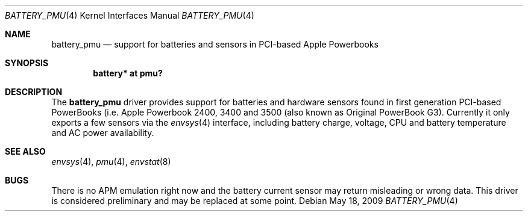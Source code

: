 .\" $NetBSD: battery_pmu.4,v 1.4 2009/05/18 14:41:07 wiz Exp $
.\"
.\" Copyright (c) 2007
.\" 	Michael Lorenz.  All rights reserved.
.\"
.\" Redistribution and use in source and binary forms, with or without
.\" modification, are permitted provided that the following conditions
.\" are met:
.\" 1. Redistributions of source code must retain the above copyright
.\"    notice, this list of conditions and the following disclaimer.
.\" 2. Redistributions in binary form must reproduce the above copyright
.\"    notice, this list of conditions and the following disclaimer in the
.\"    documentation and/or other materials provided with the distribution.
.\"
.\" THIS SOFTWARE IS PROVIDED BY THE AUTHOR AND CONTRIBUTORS ``AS IS'' AND
.\" ANY EXPRESS OR IMPLIED WARRANTIES, INCLUDING, BUT NOT LIMITED TO, THE
.\" IMPLIED WARRANTIES OF MERCHANTABILITY AND FITNESS FOR A PARTICULAR PURPOSE
.\" ARE DISCLAIMED.  IN NO EVENT SHALL THE AUTHOR OR CONTRIBUTORS BE LIABLE
.\" FOR ANY DIRECT, INDIRECT, INCIDENTAL, SPECIAL, EXEMPLARY, OR CONSEQUENTIAL
.\" DAMAGES (INCLUDING, BUT NOT LIMITED TO, PROCUREMENT OF SUBSTITUTE GOODS
.\" OR SERVICES; LOSS OF USE, DATA, OR PROFITS; OR BUSINESS INTERRUPTION)
.\" HOWEVER CAUSED AND ON ANY THEORY OF LIABILITY, WHETHER IN CONTRACT, STRICT
.\" LIABILITY, OR TORT (INCLUDING NEGLIGENCE OR OTHERWISE) ARISING IN ANY WAY
.\" OUT OF THE USE OF THIS SOFTWARE, EVEN IF ADVISED OF THE POSSIBILITY OF
.\" SUCH DAMAGE.
.\"
.Dd May 18, 2009
.Dt BATTERY_PMU 4
.Os
.Sh NAME
.Nm battery_pmu
.Nd support for batteries and sensors in PCI-based Apple Powerbooks
.Sh SYNOPSIS
.Cd "battery* at pmu?"
.Sh DESCRIPTION
The
.Nm
driver provides support for batteries and hardware sensors found
in first generation PCI-based PowerBooks (i.e. Apple Powerbook
2400, 3400 and 3500 (also known as Original PowerBook G3).
Currently it only exports a few sensors via the
.Xr envsys 4
interface, including battery charge, voltage, CPU and battery
temperature and AC power availability.
.Sh SEE ALSO
.Xr envsys 4 ,
.Xr pmu 4 ,
.Xr envstat 8
.Sh BUGS
There is no APM emulation right now and the battery current sensor
may return misleading or wrong data.
This driver is considered preliminary and may be replaced at some
point.
